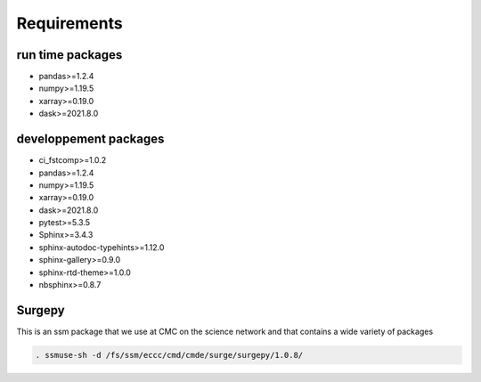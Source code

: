 Requirements
============

run time packages
-----------------
- pandas>=1.2.4
- numpy>=1.19.5
- xarray>=0.19.0
- dask>=2021.8.0

developpement packages
----------------------
- ci_fstcomp>=1.0.2
- pandas>=1.2.4
- numpy>=1.19.5
- xarray>=0.19.0
- dask>=2021.8.0
- pytest>=5.3.5
- Sphinx>=3.4.3
- sphinx-autodoc-typehints>=1.12.0 
- sphinx-gallery>=0.9.0 
- sphinx-rtd-theme>=1.0.0
- nbsphinx>=0.8.7

Surgepy
-------

This is an ssm package that we use at CMC on the science network and that contains a wide variety of packages

.. code:: bash

    . ssmuse-sh -d /fs/ssm/eccc/cmd/cmde/surge/surgepy/1.0.8/
